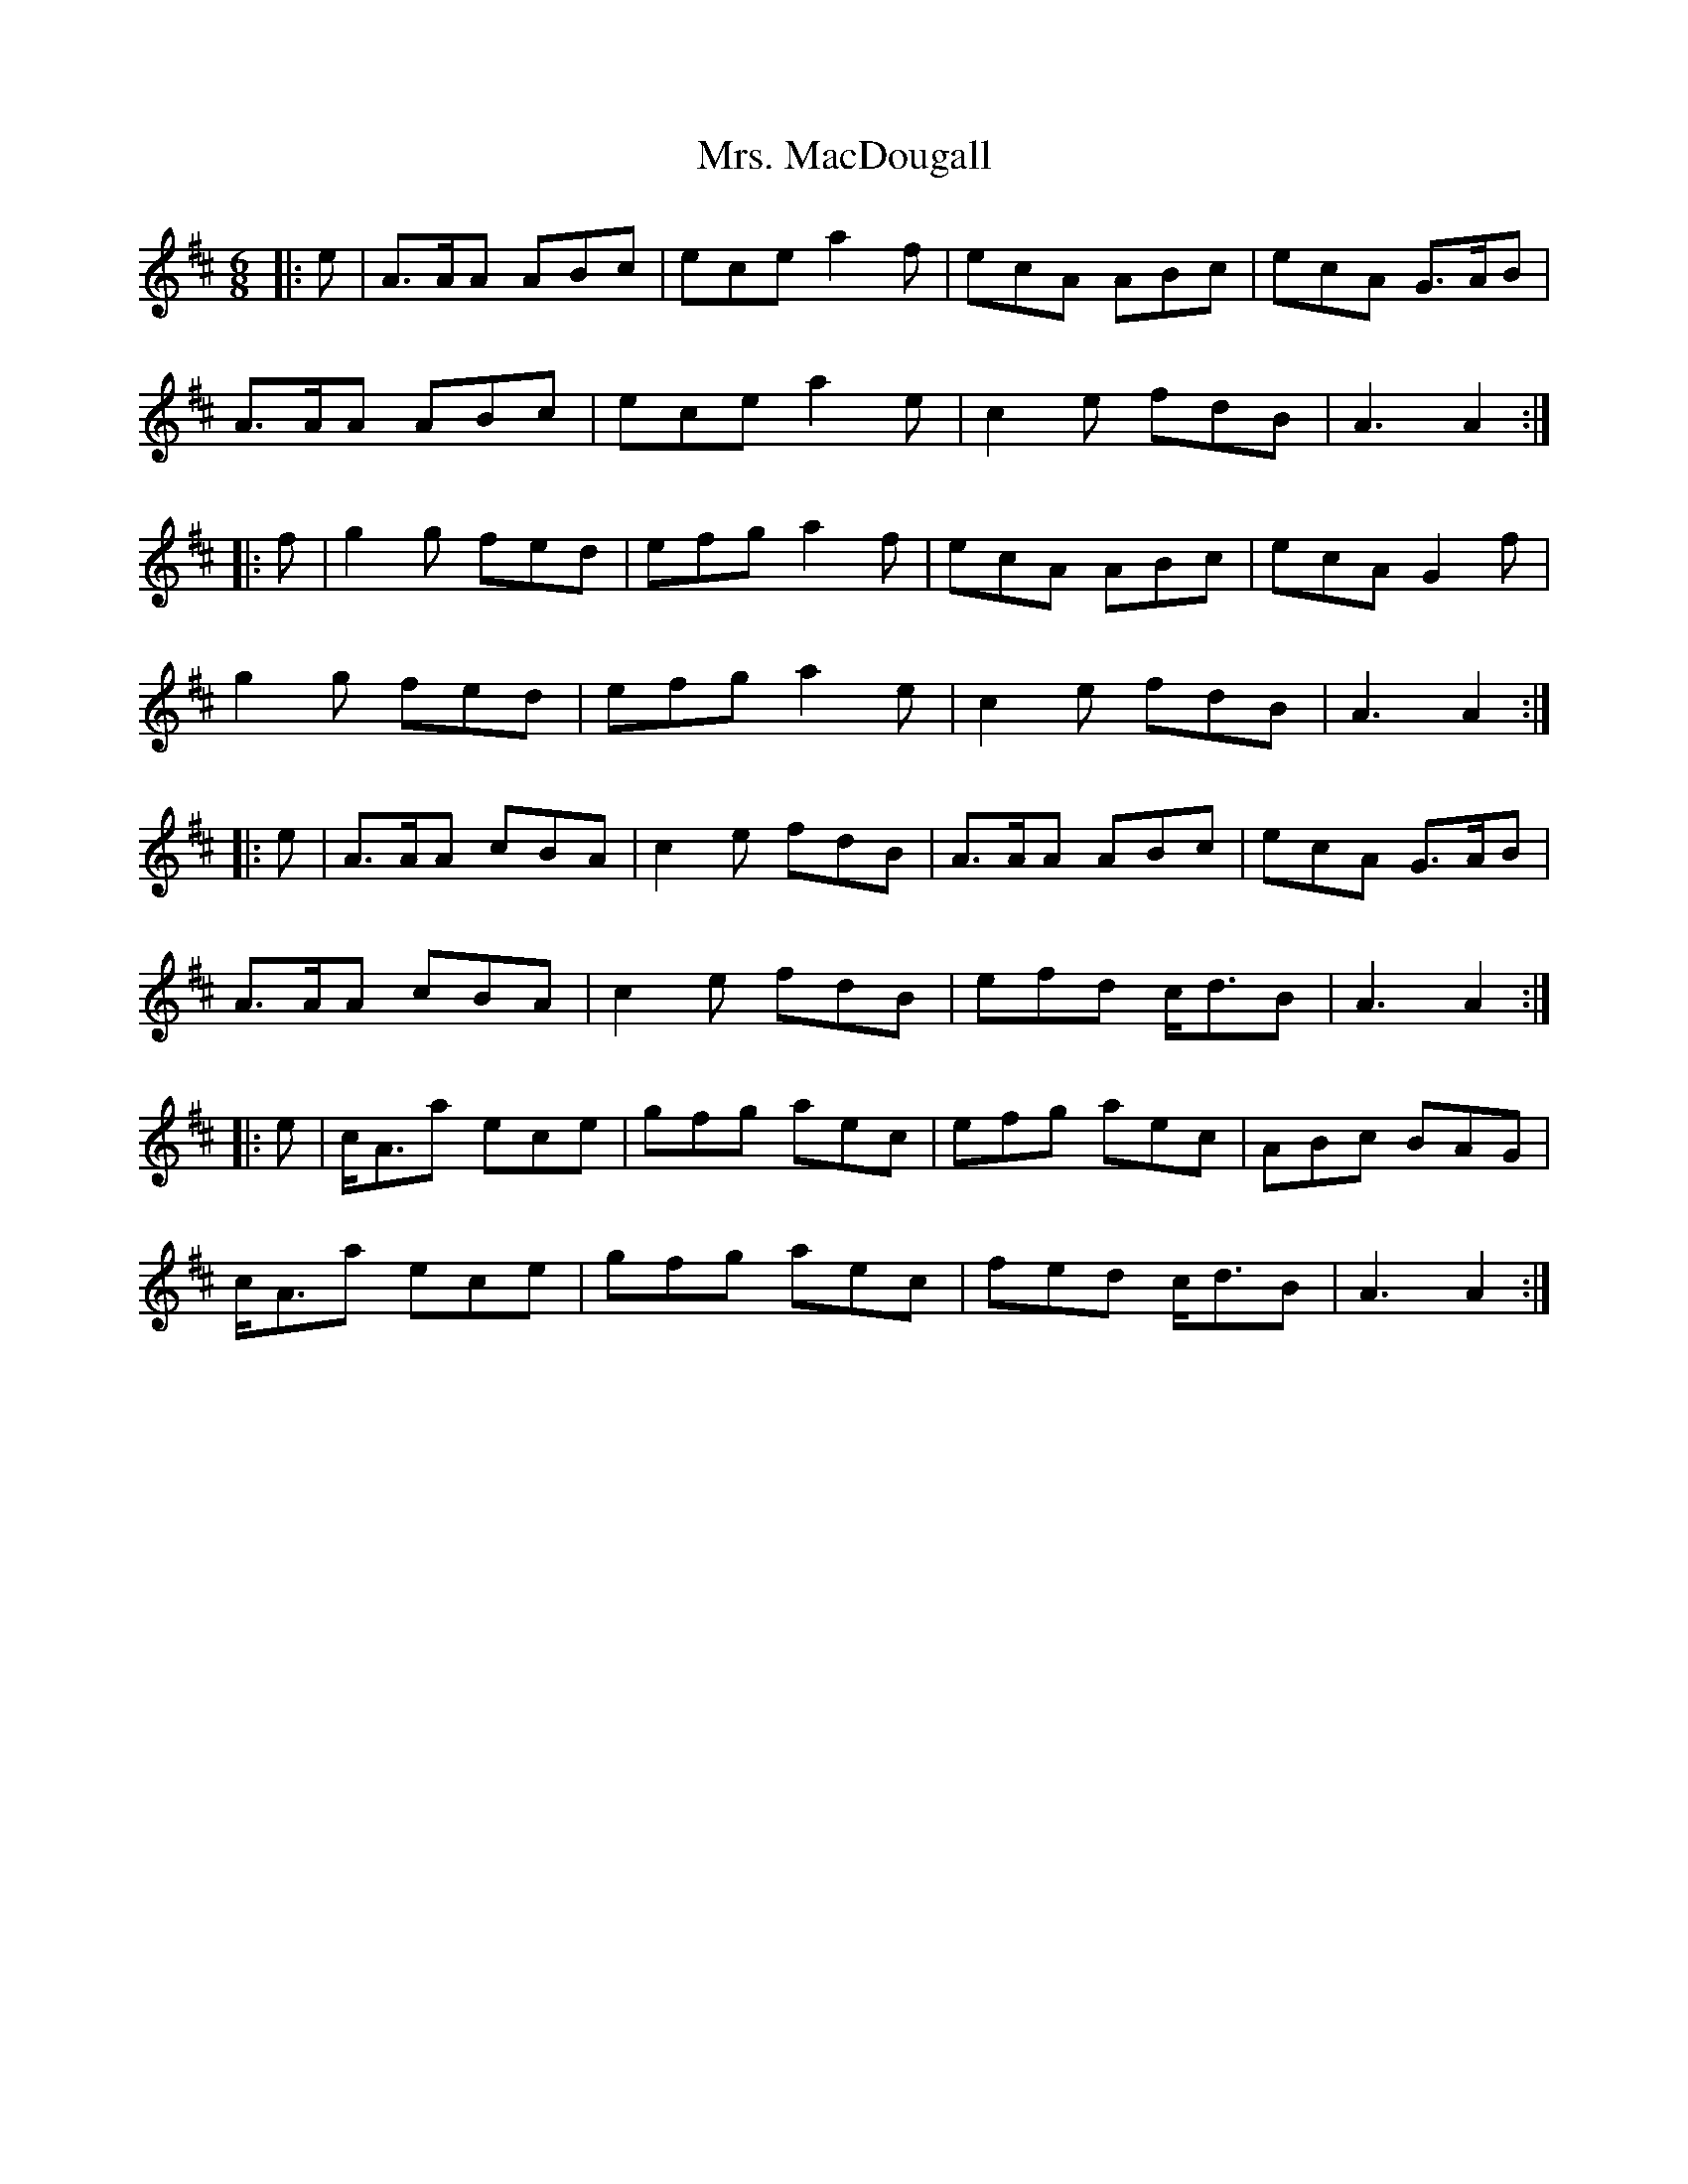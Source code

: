 X: 28274
T: Mrs. MacDougall
R: jig
M: 6/8
K: Amixolydian
|:e|A>AA ABc|ece a2f|ecA ABc|ecA G>AB|
A>AA ABc|ece a2e|c2e fdB|A3 A2:|
|:f|g2g fed|efg a2f|ecA ABc|ecA G2f|
g2g fed|efg a2e|c2e fdB|A3 A2:|
|:e|A>AA cBA|c2e fdB|A>AA ABc|ecA G>AB|
A>AA cBA|c2e fdB|efd c<dB|A3 A2:|
|:e|c<Aa ece|gfg aec|efg aec|ABc BAG|
c<Aa ece|gfg aec|fed c<dB|A3 A2:|

